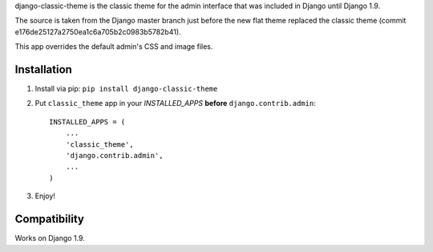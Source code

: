 django-classic-theme is the classic theme for the admin interface that was
included in Django until Django 1.9.

The source is taken from the Django master branch just before the new flat theme
replaced the classic theme (commit e176de25127a2750ea1c6a705b2c0983b5782b41).

This app overrides the default admin's CSS and image files.

Installation
------------

1. Install via pip: ``pip install django-classic-theme``

2. Put ``classic_theme`` app in your *INSTALLED\_APPS* **before**
   ``django.contrib.admin``:
   ::

       INSTALLED_APPS = (
           ...
           'classic_theme',
           'django.contrib.admin',
           ...
       )

3. Enjoy!

Compatibility
-------------

Works on Django 1.9.
